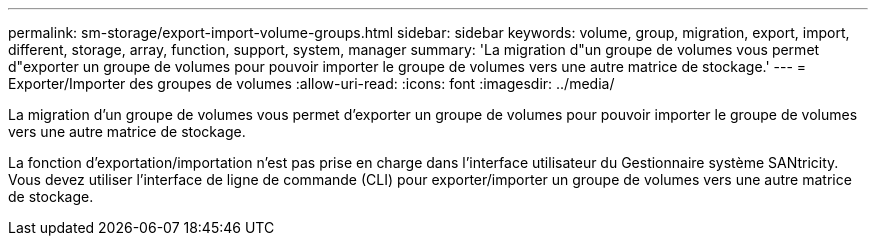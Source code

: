 ---
permalink: sm-storage/export-import-volume-groups.html 
sidebar: sidebar 
keywords: volume, group, migration, export, import, different, storage, array, function, support, system, manager 
summary: 'La migration d"un groupe de volumes vous permet d"exporter un groupe de volumes pour pouvoir importer le groupe de volumes vers une autre matrice de stockage.' 
---
= Exporter/Importer des groupes de volumes
:allow-uri-read: 
:icons: font
:imagesdir: ../media/


[role="lead"]
La migration d'un groupe de volumes vous permet d'exporter un groupe de volumes pour pouvoir importer le groupe de volumes vers une autre matrice de stockage.

La fonction d'exportation/importation n'est pas prise en charge dans l'interface utilisateur du Gestionnaire système SANtricity. Vous devez utiliser l'interface de ligne de commande (CLI) pour exporter/importer un groupe de volumes vers une autre matrice de stockage.
